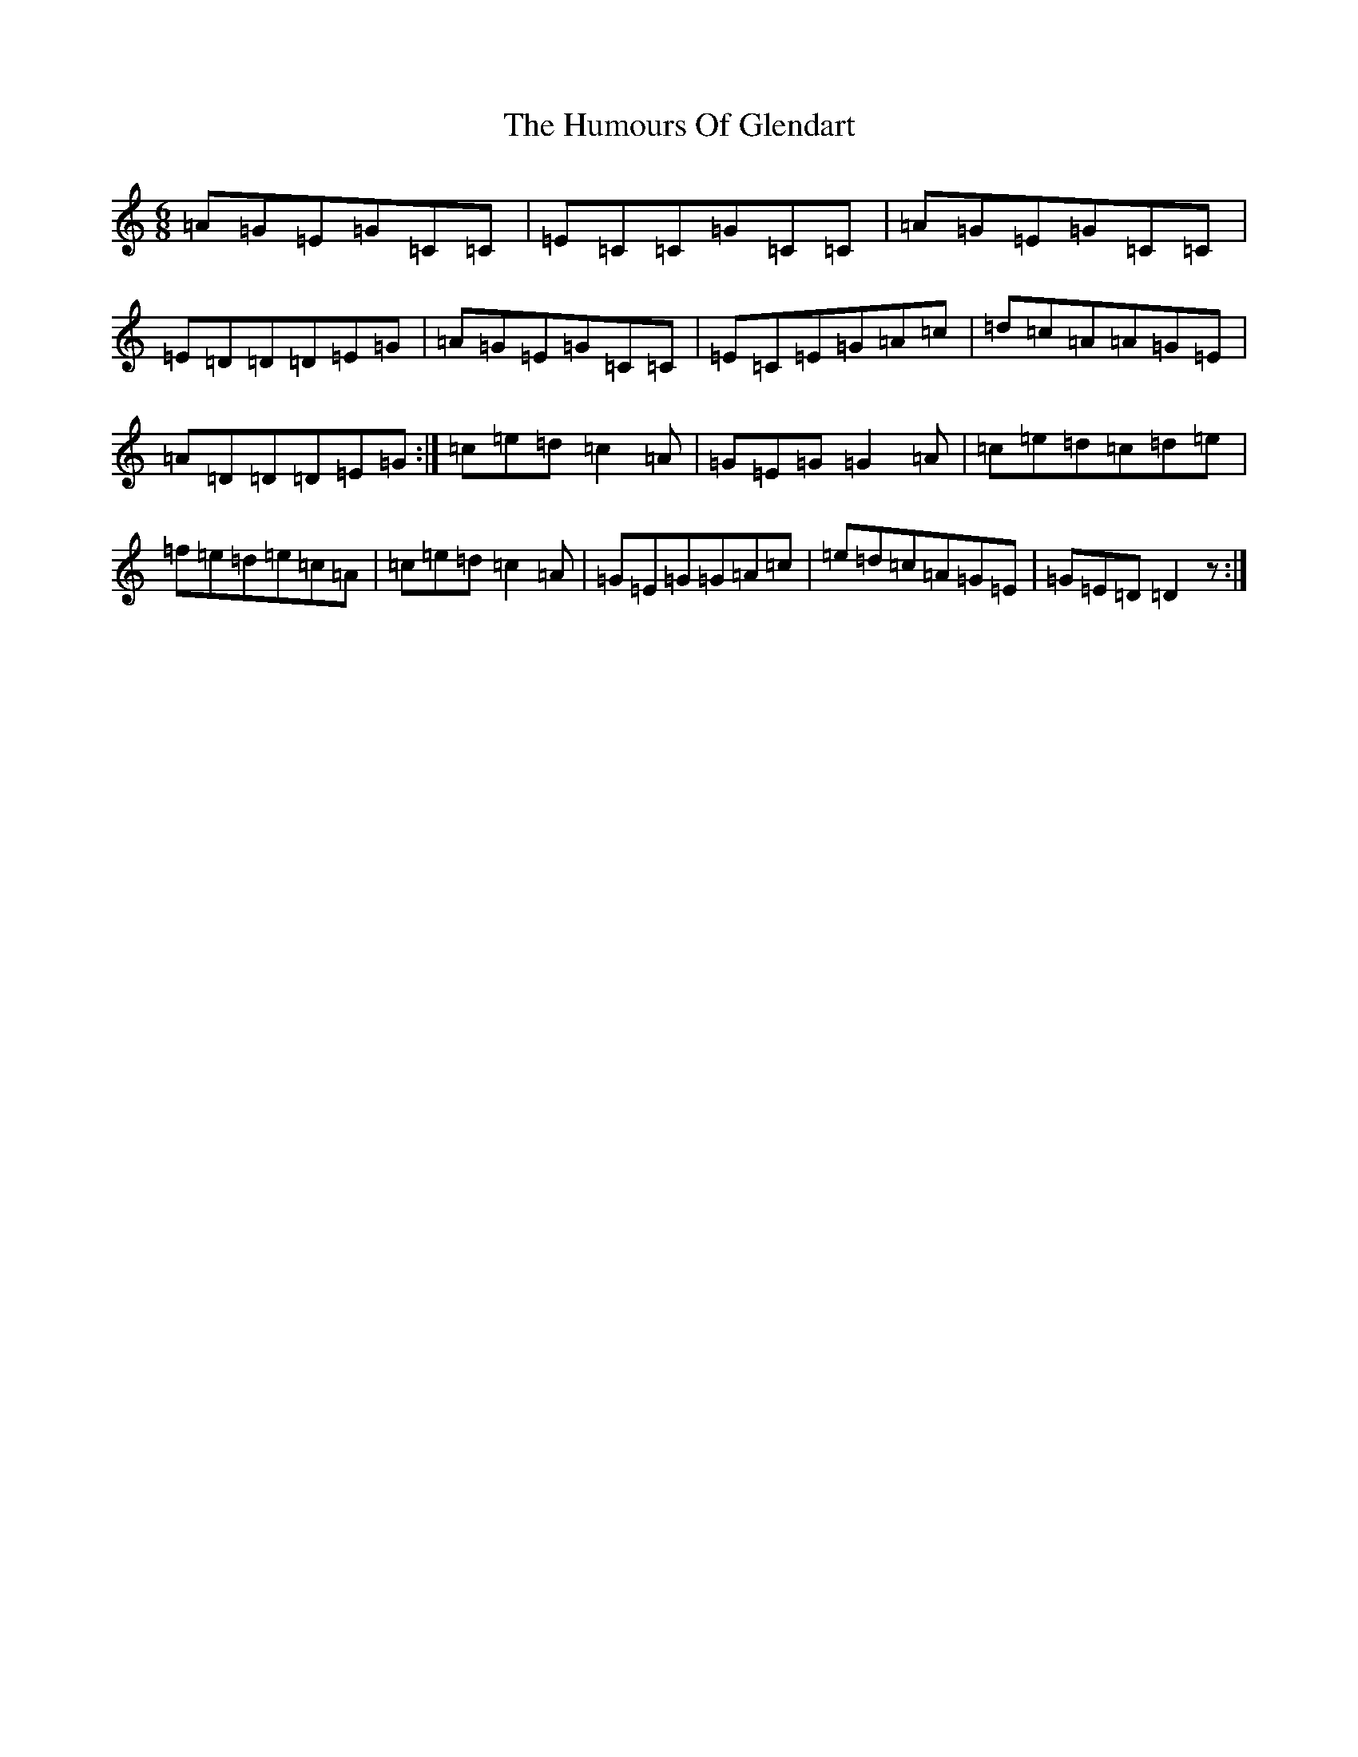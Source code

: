 X: 9507
T: Humours Of Glendart, The
S: https://thesession.org/tunes/45#setting12472
R: jig
M:6/8
L:1/8
K: C Major
=A=G=E=G=C=C|=E=C=C=G=C=C|=A=G=E=G=C=C|=E=D=D=D=E=G|=A=G=E=G=C=C|=E=C=E=G=A=c|=d=c=A=A=G=E|=A=D=D=D=E=G:|=c=e=d=c2=A|=G=E=G=G2=A|=c=e=d=c=d=e|=f=e=d=e=c=A|=c=e=d=c2=A|=G=E=G=G=A=c|=e=d=c=A=G=E|=G=E=D=D2z:|